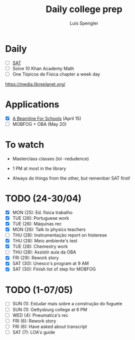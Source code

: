 #+REVEAL_ROOT: https://cdn.jsdelivr.net/npm/reveal.js
#+REVEAL_REVEAL_JS_VERSION: 4
#+REVEAL_TRANS: linear
#+REVEAL_THEME: moon
#+OPTIONS: timestamp:nil toc:nil num:nil
#+Title: Daily college prep
#+Author: Luís Spengler

* Daily
+ [ ] [[https://www.khanacademy.org/mission/sat/][SAT]]
+ [ ] Solve 10 Khan Academy Math
+ [ ] One Tópicos de Física chapter a week day

https://media.libreplanet.org/

* Applications
- [X] [[https://beamlineforschools.cern/][A Beamline For Schools]] (April 15)
- [ ] MOBFOG + OBA (May 20)

* To watch
+ Masterclass classes (lol -redudence)

+ 1 PM at most in the library
+ Always do things from the other, but remember SAT first!

* TODO (24-30/04)
+ [X] MON (25): Ed. fisica trabalho
+ [X] TUE (26): Portuguese work
+ [X] TUE (26): Máquinas rec
+ [X] MON (26): Talk to physics teachers
+ [ ] THU (28): Instrumentação report on histerese
+ [X] THU (28): Meio ambiente's test
+ [X] TUE (28): Chemestry work
+ [ ] THU (28): Assistir aula da OBA
+ [X] FRI (29): Rework story
+ [X] SAT (30): Unesco's program at 9 AM
+ [X] SAT (30): Finish list of step for MOBFOG

* TODO (1-07/05)
+ [ ] SUN (1): Estudar mais sobre a construção do foguete
+ [ ] SUN (1): Gettysburg college at 6 PM
+ [ ] WED (4): Pneumatica's rec
+ [ ] FRI (6): Rework story
+ [ ] FRI (6): Have asked about transcript
+ [ ] SAT (7): LOA's guide
